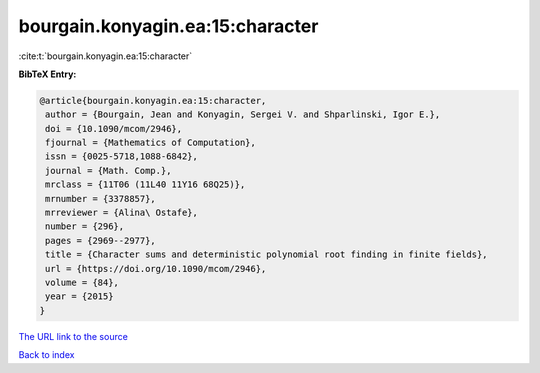 bourgain.konyagin.ea:15:character
=================================

:cite:t:`bourgain.konyagin.ea:15:character`

**BibTeX Entry:**

.. code-block:: bibtex

   @article{bourgain.konyagin.ea:15:character,
    author = {Bourgain, Jean and Konyagin, Sergei V. and Shparlinski, Igor E.},
    doi = {10.1090/mcom/2946},
    fjournal = {Mathematics of Computation},
    issn = {0025-5718,1088-6842},
    journal = {Math. Comp.},
    mrclass = {11T06 (11L40 11Y16 68Q25)},
    mrnumber = {3378857},
    mrreviewer = {Alina\ Ostafe},
    number = {296},
    pages = {2969--2977},
    title = {Character sums and deterministic polynomial root finding in finite fields},
    url = {https://doi.org/10.1090/mcom/2946},
    volume = {84},
    year = {2015}
   }
`The URL link to the source <ttps://doi.org/10.1090/mcom/2946}>`_


`Back to index <../By-Cite-Keys.html>`_
